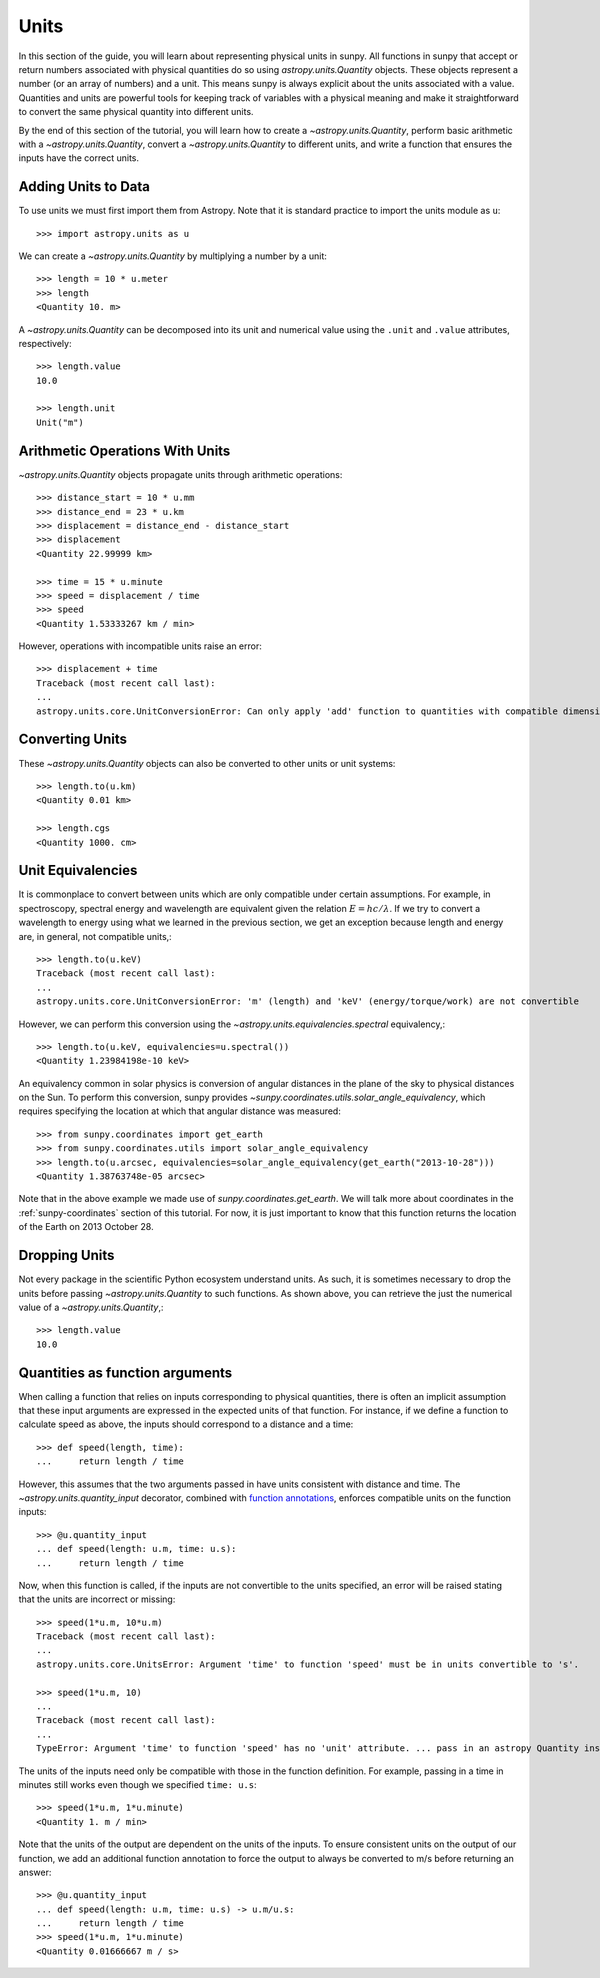 .. _units-sunpy:

*****
Units
*****

In this section of the guide, you will learn about representing physical units in sunpy.
All functions in sunpy that accept or return numbers associated with physical quantities do so using `astropy.units.Quantity` objects.
These objects represent a number (or an array of numbers) and a unit.
This means sunpy is always explicit about the units associated with a value.
Quantities and units are powerful tools for keeping track of variables with a physical meaning and make it straightforward to convert the same physical quantity into different units.

By the end of this section of the tutorial, you will learn how to create a `~astropy.units.Quantity`, perform basic arithmetic with a `~astropy.units.Quantity`, convert a `~astropy.units.Quantity` to different units, and write a function that ensures the inputs have the correct units.

Adding Units to Data
====================

To use units we must first import them from Astropy.
Note that it is standard practice to import the units module as ``u``::

   >>> import astropy.units as u

We can create a `~astropy.units.Quantity` by multiplying a number by a unit::

   >>> length = 10 * u.meter
   >>> length
   <Quantity 10. m>

A `~astropy.units.Quantity` can be decomposed into its unit and numerical value using the ``.unit`` and ``.value`` attributes, respectively::

  >>> length.value
  10.0

  >>> length.unit
  Unit("m")

Arithmetic Operations With Units
================================

`~astropy.units.Quantity` objects propagate units through arithmetic operations::

  >>> distance_start = 10 * u.mm
  >>> distance_end = 23 * u.km
  >>> displacement = distance_end - distance_start
  >>> displacement
  <Quantity 22.99999 km>

  >>> time = 15 * u.minute
  >>> speed = displacement / time
  >>> speed
  <Quantity 1.53333267 km / min>

However, operations with incompatible units raise an error::

  >>> displacement + time
  Traceback (most recent call last):
  ...
  astropy.units.core.UnitConversionError: Can only apply 'add' function to quantities with compatible dimensions

Converting Units
================

These `~astropy.units.Quantity` objects can also be converted to other units or unit systems::

  >>> length.to(u.km)
  <Quantity 0.01 km>

  >>> length.cgs
  <Quantity 1000. cm>

Unit Equivalencies
==================

It is commonplace to convert between units which are only compatible under certain assumptions.
For example, in spectroscopy, spectral energy and wavelength are equivalent given the relation
:math:`E=hc/\lambda`.
If we try to convert a wavelength to energy using what we learned in the previous section,
we get an exception because length and energy are, in general, not compatible units,::

  >>> length.to(u.keV)
  Traceback (most recent call last):
  ...
  astropy.units.core.UnitConversionError: 'm' (length) and 'keV' (energy/torque/work) are not convertible

However, we can perform this conversion using the `~astropy.units.equivalencies.spectral` equivalency,::

  >>> length.to(u.keV, equivalencies=u.spectral())
  <Quantity 1.23984198e-10 keV>

An equivalency common in solar physics is conversion of angular distances in the plane of the sky to physical distances on the Sun.
To perform this conversion, sunpy provides `~sunpy.coordinates.utils.solar_angle_equivalency`, which requires specifying the location at which that angular distance was measured::

  >>> from sunpy.coordinates import get_earth
  >>> from sunpy.coordinates.utils import solar_angle_equivalency
  >>> length.to(u.arcsec, equivalencies=solar_angle_equivalency(get_earth("2013-10-28")))
  <Quantity 1.38763748e-05 arcsec>

Note that in the above example we made use of `sunpy.coordinates.get_earth`.
We will talk more about coordinates in the :ref:`sunpy-coordinates` section of this tutorial.
For now, it is just important to know that this function returns the location of the Earth on 2013 October 28.


Dropping Units
==============

Not every package in the scientific Python ecosystem understand units.
As such, it is sometimes necessary to drop the units before passing `~astropy.units.Quantity` to such functions.
As shown above, you can retrieve the just the numerical value of a `~astropy.units.Quantity`,::

  >>> length.value
  10.0

Quantities as function arguments
================================

When calling a function that relies on inputs corresponding to physical quantities, there is often an implicit
assumption that these input arguments are expressed in the expected units of that function.
For instance, if we define a function to calculate speed as above, the inputs should correspond to a distance and a time::

  >>> def speed(length, time):
  ...     return length / time

However, this assumes that the two arguments passed in have units consistent with distance and time.
The `~astropy.units.quantity_input` decorator, combined with `function annotations <https://python-3-for-scientists.readthedocs.io/en/latest/python3_features.html#function-annotations>`__, enforces compatible units on the function inputs::

  >>> @u.quantity_input
  ... def speed(length: u.m, time: u.s):
  ...     return length / time

Now, when this function is called, if the inputs are not convertible to the units specified, an error will be raised stating that the units are incorrect or missing::

  >>> speed(1*u.m, 10*u.m)
  Traceback (most recent call last):
  ...
  astropy.units.core.UnitsError: Argument 'time' to function 'speed' must be in units convertible to 's'.

  >>> speed(1*u.m, 10)
  ...
  Traceback (most recent call last):
  ...
  TypeError: Argument 'time' to function 'speed' has no 'unit' attribute. ... pass in an astropy Quantity instead.

The units of the inputs need only be compatible with those in the function definition.
For example, passing in a time in minutes still works even though we specified ``time: u.s``::

  >>> speed(1*u.m, 1*u.minute)
  <Quantity 1. m / min>

Note that the units of the output are dependent on the units of the inputs.
To ensure consistent units on the output of our function, we add an additional function annotation to force the output to always be converted to m/s before returning an answer::

  >>> @u.quantity_input
  ... def speed(length: u.m, time: u.s) -> u.m/u.s:
  ...     return length / time
  >>> speed(1*u.m, 1*u.minute)
  <Quantity 0.01666667 m / s>
